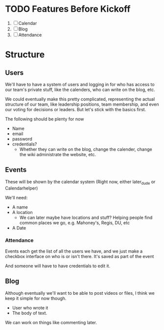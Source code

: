 * TODO Features Before Kickoff
DEADLINE: <2013-01-05>
1. [ ]Calendar
2. [ ]Blog
3. [ ]Attendance
   
* Structure

** Users
We'll have to have a system of users and logging in for who has access 
to our team's private stuff, like the calenders, who can write on the blog, 
etc. 

We could eventually make this pretty complicated, representing the actual 
structure of our team, like leadership positions, team membership, and even 
our voting for decisions or leaders. But let's stick with the basics first. 

The following should be plenty for now
- Name
- email
- password
- credentials?
  + Whether they can write on the blog, change the calender, change the wiki
    administrate the website, etc. 

** Events
These will be shown by the calendar system
(Right now, either later_dude or Calendarhelper)

We'll need: 
- A name
- A location 
  + We can later maybe have locations and stuff? 
    Helping people find common places we go, e.g. 
    Mahoney's, Regis, DU, etc
- A Date

*** Attendance
Events each get the list of all the users we have,
and we just make a checkbox interface on who is or isn't there.
It's saved as part of the event

And someone will have to have credentials to edit it.


** Blog 
Although eventually we'll want to be able to post videos or files,
I think we keep it simple for now though.

- User who wrote it
- The body of text.

We can work on things like commenting later.
